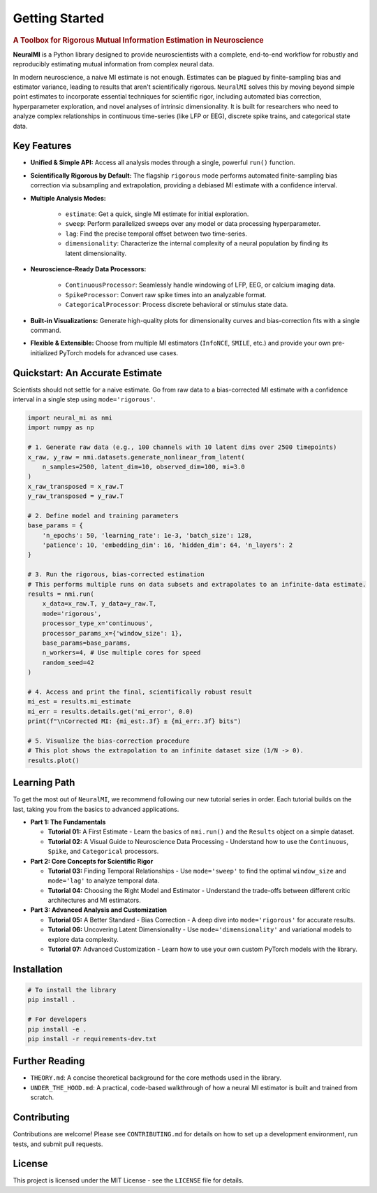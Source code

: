 Getting Started
===============

.. rubric:: A Toolbox for Rigorous Mutual Information Estimation in Neuroscience

**NeuralMI** is a Python library designed to provide neuroscientists with a complete, end-to-end workflow for robustly and reproducibly estimating mutual information from complex neural data.

In modern neuroscience, a naive MI estimate is not enough. Estimates can be plagued by finite-sampling bias and estimator variance, leading to results that aren't scientifically rigorous. ``NeuralMI`` solves this by moving beyond simple point estimates to incorporate essential techniques for scientific rigor, including automated bias correction, hyperparameter exploration, and novel analyses of intrinsic dimensionality. It is built for researchers who need to analyze complex relationships in continuous time-series (like LFP or EEG), discrete spike trains, and categorical state data.

Key Features
------------

* **Unified & Simple API:** Access all analysis modes through a single, powerful ``run()`` function.
* **Scientifically Rigorous by Default:** The flagship ``rigorous`` mode performs automated finite-sampling bias correction via subsampling and extrapolation, providing a debiased MI estimate with a confidence interval.
* **Multiple Analysis Modes:**

    * ``estimate``: Get a quick, single MI estimate for initial exploration.
    * ``sweep``: Perform parallelized sweeps over any model or data processing hyperparameter.
    * ``lag``: Find the precise temporal offset between two time-series.
    * ``dimensionality``: Characterize the internal complexity of a neural population by finding its latent dimensionality.

* **Neuroscience-Ready Data Processors:**

    * ``ContinuousProcessor``: Seamlessly handle windowing of LFP, EEG, or calcium imaging data.
    * ``SpikeProcessor``: Convert raw spike times into an analyzable format.
    * ``CategoricalProcessor``: Process discrete behavioral or stimulus state data.

* **Built-in Visualizations:** Generate high-quality plots for dimensionality curves and bias-correction fits with a single command.
* **Flexible & Extensible:** Choose from multiple MI estimators (``InfoNCE``, ``SMILE``, etc.) and provide your own pre-initialized PyTorch models for advanced use cases.

Quickstart: An Accurate Estimate
-----------------------------------------

Scientists should not settle for a naive estimate. Go from raw data to a bias-corrected MI estimate with a confidence interval in a single step using ``mode='rigorous'``.

.. code-block:: python

   import neural_mi as nmi
   import numpy as np

   # 1. Generate raw data (e.g., 100 channels with 10 latent dims over 2500 timepoints)
   x_raw, y_raw = nmi.datasets.generate_nonlinear_from_latent(
       n_samples=2500, latent_dim=10, observed_dim=100, mi=3.0
   )
   x_raw_transposed = x_raw.T
   y_raw_transposed = y_raw.T

   # 2. Define model and training parameters
   base_params = {
       'n_epochs': 50, 'learning_rate': 1e-3, 'batch_size': 128,
       'patience': 10, 'embedding_dim': 16, 'hidden_dim': 64, 'n_layers': 2
   }

   # 3. Run the rigorous, bias-corrected estimation
   # This performs multiple runs on data subsets and extrapolates to an infinite-data estimate.
   results = nmi.run(
       x_data=x_raw.T, y_data=y_raw.T,
       mode='rigorous',
       processor_type_x='continuous',
       processor_params_x={'window_size': 1},
       base_params=base_params,
       n_workers=4, # Use multiple cores for speed
       random_seed=42
   )

   # 4. Access and print the final, scientifically robust result
   mi_est = results.mi_estimate
   mi_err = results.details.get('mi_error', 0.0)
   print(f"\nCorrected MI: {mi_est:.3f} ± {mi_err:.3f} bits")

   # 5. Visualize the bias-correction procedure
   # This plot shows the extrapolation to an infinite dataset size (1/N -> 0).
   results.plot()

Learning Path
-------------

To get the most out of ``NeuralMI``, we recommend following our new tutorial series in order. Each tutorial builds on the last, taking you from the basics to advanced applications.

-   **Part 1: The Fundamentals**

    -   **Tutorial 01:** A First Estimate - Learn the basics of ``nmi.run()`` and the ``Results`` object on a simple dataset.
    -   **Tutorial 02:** A Visual Guide to Neuroscience Data Processing - Understand how to use the ``Continuous``, ``Spike``, and ``Categorical`` processors.

-   **Part 2: Core Concepts for Scientific Rigor**

    -   **Tutorial 03:** Finding Temporal Relationships - Use ``mode='sweep'`` to find the optimal ``window_size`` and ``mode='lag'`` to analyze temporal data.
    -   **Tutorial 04:** Choosing the Right Model and Estimator - Understand the trade-offs between different critic architectures and MI estimators.

-   **Part 3: Advanced Analysis and Customization**

    -   **Tutorial 05:** A Better Standard - Bias Correction - A deep dive into ``mode='rigorous'`` for accurate results.
    -   **Tutorial 06:** Uncovering Latent Dimensionality - Use ``mode='dimensionality'`` and variational models to explore data complexity.
    -   **Tutorial 07:** Advanced Customization - Learn how to use your own custom PyTorch models with the library.

Installation
------------

.. code-block:: bash

   # To install the library
   pip install .

   # For developers
   pip install -e .
   pip install -r requirements-dev.txt

Further Reading
---------------

-   ``THEORY.md``: A concise theoretical background for the core methods used in the library.
-   ``UNDER_THE_HOOD.md``: A practical, code-based walkthrough of how a neural MI estimator is built and trained from scratch.

Contributing
------------

Contributions are welcome! Please see ``CONTRIBUTING.md`` for details on how to set up a development environment, run tests, and submit pull requests.

License
-------

This project is licensed under the MIT License - see the ``LICENSE`` file for details.